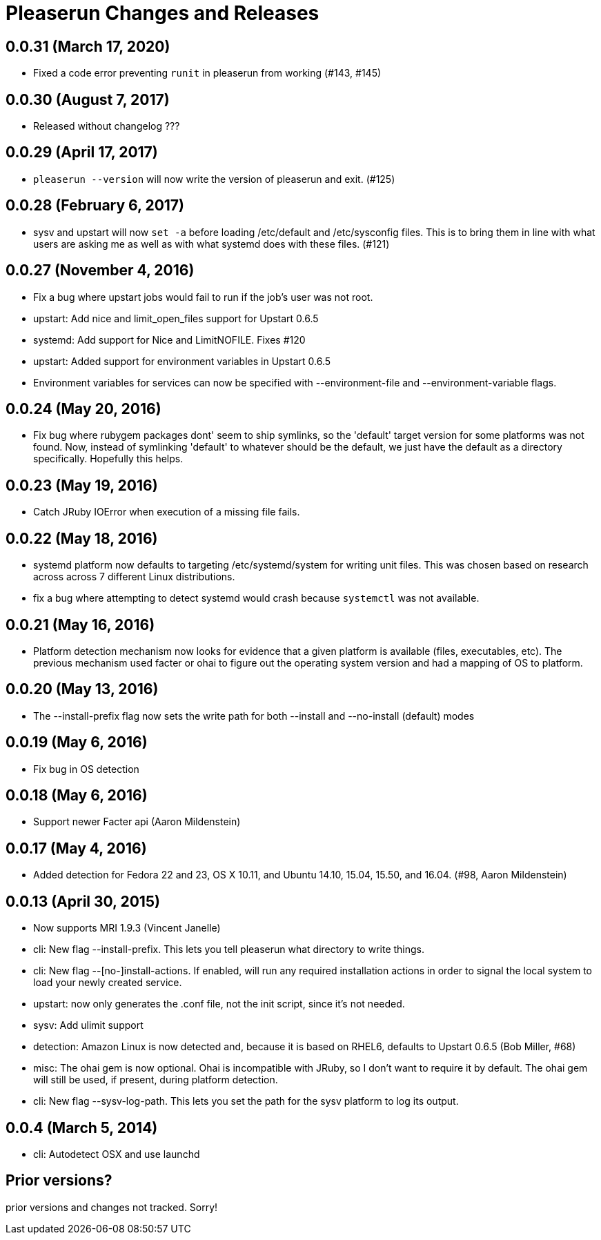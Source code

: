 = Pleaserun Changes and Releases

== 0.0.31 (March 17, 2020)
  * Fixed a code error preventing `runit` in pleaserun from working (#143, #145)

== 0.0.30 (August 7, 2017)
  * Released without changelog ???

== 0.0.29 (April 17, 2017)
  * `pleaserun --version` will now write the version of pleaserun and exit. (#125)

== 0.0.28 (February 6, 2017)
  * sysv and upstart will now `set -a` before loading /etc/default and
    /etc/sysconfig files. This is to bring them in line with what users are
    asking me as well as with what systemd does with these files. (#121)

== 0.0.27 (November 4, 2016)
  * Fix a bug where upstart jobs would fail to run if the job's user was not root.
  * upstart: Add nice and limit_open_files support for Upstart 0.6.5
  * systemd: Add support for Nice and LimitNOFILE. Fixes #120
  * upstart: Added support for environment variables in Upstart 0.6.5
  * Environment variables for services can now be specified with
    --environment-file and --environment-variable flags.

== 0.0.24 (May 20, 2016)
  * Fix bug where rubygem packages dont' seem to ship symlinks, so the
    'default' target version for some platforms was not found. Now, instead of 
    symlinking 'default' to whatever should be the default, we just have the 
    default as a directory specifically. Hopefully this helps.

== 0.0.23 (May 19, 2016)
  * Catch JRuby IOError when execution of a missing file fails.
 
== 0.0.22 (May 18, 2016)
  * systemd platform now defaults to targeting /etc/systemd/system for writing
    unit files. This was chosen based on research across across 7 different
    Linux distributions.
  * fix a bug where attempting to detect systemd would crash because
    `systemctl` was not available.

== 0.0.21 (May 16, 2016)
  * Platform detection mechanism now looks for evidence that a given platform
    is available (files, executables, etc).  The previous mechanism used facter
    or ohai to figure out the operating system version and had a mapping of OS to
    platform.

== 0.0.20 (May 13, 2016)
  * The --install-prefix flag now sets the write path for both --install and --no-install (default) modes

== 0.0.19 (May 6, 2016)
  * Fix bug in OS detection
  
== 0.0.18 (May 6, 2016)
  * Support newer Facter api (Aaron Mildenstein)

== 0.0.17 (May 4, 2016)
  * Added detection for Fedora 22 and 23, OS X 10.11, and Ubuntu 14.10, 15.04, 15.50, and 16.04. (#98, Aaron Mildenstein)

== 0.0.13  (April 30, 2015)
  * Now supports MRI 1.9.3 (Vincent Janelle)
  * cli: New flag --install-prefix. This lets you tell pleaserun what directory to write things.
  * cli: New flag --[no-]install-actions. If enabled, will run any required installation actions in order to signal the local system to load your newly created service.
  * upstart: now only generates the .conf file, not the init script,
    since it's not needed.
  * sysv: Add ulimit support
  * detection: Amazon Linux is now detected and, because it is based on RHEL6, defaults to Upstart 0.6.5 (Bob Miller, #68)
  * misc: The ohai gem is now optional. Ohai is incompatible with JRuby, so I don't want to require it by default. The ohai gem will still be used, if present, during platform detection.
  * cli: New flag --sysv-log-path. This lets you set the path for the sysv platform to log its output.

== 0.0.4 (March 5, 2014)
  * cli: Autodetect OSX and use launchd 

== Prior versions?

prior versions and changes not tracked. Sorry!
